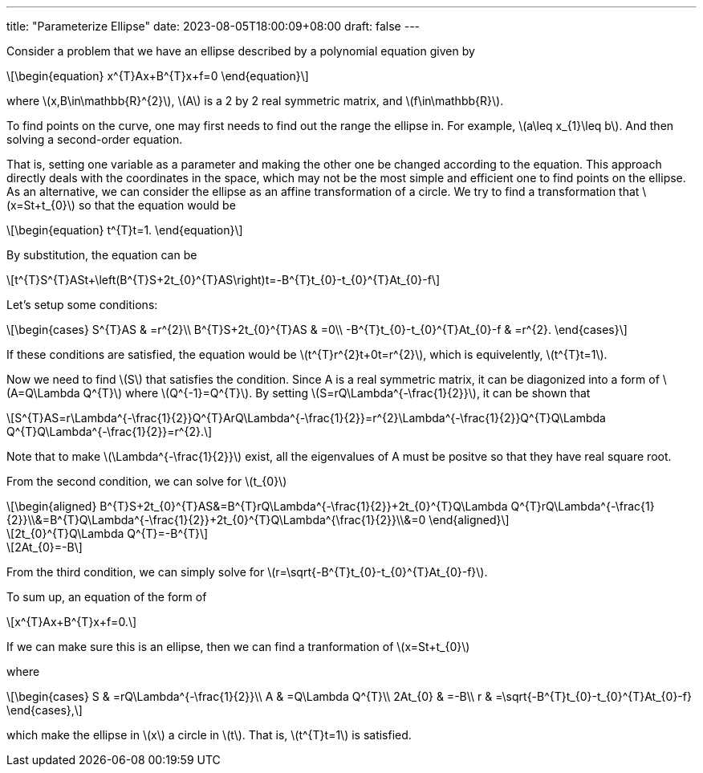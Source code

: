 ---
title: "Parameterize Ellipse"
date: 2023-08-05T18:00:09+08:00
draft: false
---

:stem: latexmath
:eqnums:

Consider a problem that we have an ellipse described by a polynomial equation given by

[stem]
++++
\begin{equation}
x^{T}Ax+B^{T}x+f=0
\end{equation}
++++
where stem:[x,B\in\mathbb{R}^{2}], stem:[A] is a 2 by 2 real symmetric matrix, and stem:[f\in\mathbb{R}].

To find points on the curve, one may first needs to find out the range the ellipse in. 
For example, stem:[a\leq x_{1}\leq b]. And then solving a second-order equation.

That is, setting one variable as a parameter and making the other one be changed according to the equation.
This approach directly deals with the coordinates in the space, 
which may not be the most simple and efficient one to find points on the ellipse.
As an alternative, we can consider the ellipse as an affine transformation of a circle.
We try to find a transformation that stem:[x=St+t_{0}] so that the equation would be
[stem]
++++
\begin{equation}
t^{T}t=1.
\end{equation}
++++

By substitution, the equation can be
[stem]
++++
t^{T}S^{T}ASt+\left(B^{T}S+2t_{0}^{T}AS\right)t=-B^{T}t_{0}-t_{0}^{T}At_{0}-f
++++

Let's setup some conditions:
[stem]
++++
\begin{cases}
S^{T}AS & =r^{2}\\
B^{T}S+2t_{0}^{T}AS & =0\\
-B^{T}t_{0}-t_{0}^{T}At_{0}-f & =r^{2}.
\end{cases}
++++
If these conditions are satisfied, the equation would be stem:[t^{T}r^{2}t+0t=r^{2}], which is equivelently, stem:[t^{T}t=1].

Now we need to find stem:[S] that satisfies the condition. Since A is a real symmetric matrix, it can be diagonized 
into a form of stem:[A=Q\Lambda Q^{T}] where stem:[Q^{-1}=Q^{T}]. By setting 
stem:[S=rQ\Lambda^{-\frac{1}{2}}], it can be shown that 
[stem]
++++
S^{T}AS=r\Lambda^{-\frac{1}{2}}Q^{T}ArQ\Lambda^{-\frac{1}{2}}=r^{2}\Lambda^{-\frac{1}{2}}Q^{T}Q\Lambda Q^{T}Q\Lambda^{-\frac{1}{2}}=r^{2}.
++++
Note that to make stem:[\Lambda^{-\frac{1}{2}}] exist, all the eigenvalues of A must be positve so that they have real square root.

From the second condition, we can solve for stem:[t_{0}]
[stem]
++++
\begin{aligned}
B^{T}S+2t_{0}^{T}AS&=B^{T}rQ\Lambda^{-\frac{1}{2}}+2t_{0}^{T}Q\Lambda Q^{T}rQ\Lambda^{-\frac{1}{2}}\\&=B^{T}Q\Lambda^{-\frac{1}{2}}+2t_{0}^{T}Q\Lambda^{\frac{1}{2}}\\&=0
\end{aligned}
++++

[stem]
++++
2t_{0}^{T}Q\Lambda Q^{T}=-B^{T}
++++

[stem]
++++
2At_{0}=-B
++++

From the third condition, we can simply solve for stem:[r=\sqrt{-B^{T}t_{0}-t_{0}^{T}At_{0}-f}].

To sum up, an equation of the form of
[stem]
++++
x^{T}Ax+B^{T}x+f=0.
++++
If we can make sure this is an ellipse, then we can find a tranformation of stem:[x=St+t_{0}]

where 
[stem]
++++
\begin{cases}
S & =rQ\Lambda^{-\frac{1}{2}}\\
A & =Q\Lambda Q^{T}\\
2At_{0} & =-B\\
r & =\sqrt{-B^{T}t_{0}-t_{0}^{T}At_{0}-f}
\end{cases},
++++
which make the ellipse in stem:[x] a circle in stem:[t]. That is, stem:[t^{T}t=1] is satisfied.

